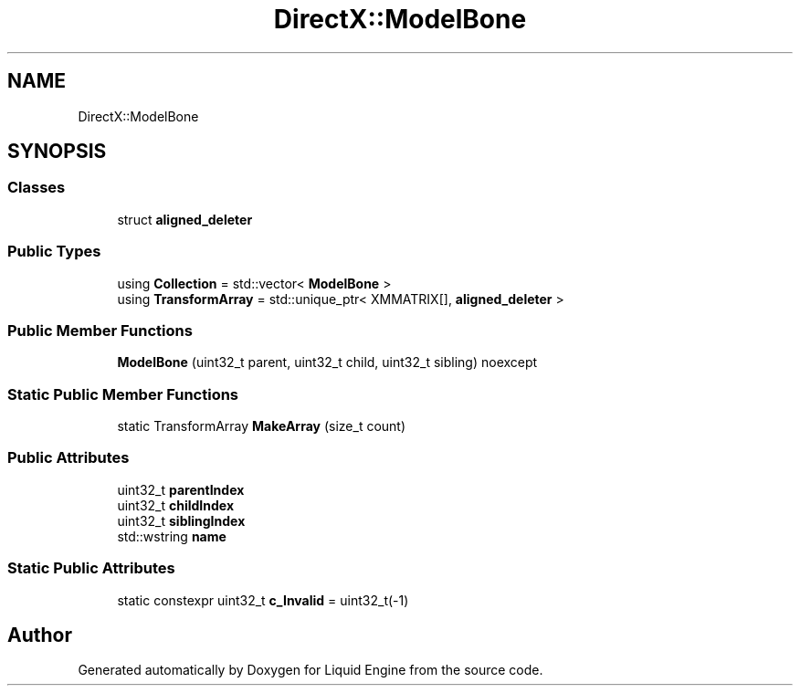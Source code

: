 .TH "DirectX::ModelBone" 3 "Fri Aug 11 2023" "Liquid Engine" \" -*- nroff -*-
.ad l
.nh
.SH NAME
DirectX::ModelBone
.SH SYNOPSIS
.br
.PP
.SS "Classes"

.in +1c
.ti -1c
.RI "struct \fBaligned_deleter\fP"
.br
.in -1c
.SS "Public Types"

.in +1c
.ti -1c
.RI "using \fBCollection\fP = std::vector< \fBModelBone\fP >"
.br
.ti -1c
.RI "using \fBTransformArray\fP = std::unique_ptr< XMMATRIX[], \fBaligned_deleter\fP >"
.br
.in -1c
.SS "Public Member Functions"

.in +1c
.ti -1c
.RI "\fBModelBone\fP (uint32_t parent, uint32_t child, uint32_t sibling) noexcept"
.br
.in -1c
.SS "Static Public Member Functions"

.in +1c
.ti -1c
.RI "static TransformArray \fBMakeArray\fP (size_t count)"
.br
.in -1c
.SS "Public Attributes"

.in +1c
.ti -1c
.RI "uint32_t \fBparentIndex\fP"
.br
.ti -1c
.RI "uint32_t \fBchildIndex\fP"
.br
.ti -1c
.RI "uint32_t \fBsiblingIndex\fP"
.br
.ti -1c
.RI "std::wstring \fBname\fP"
.br
.in -1c
.SS "Static Public Attributes"

.in +1c
.ti -1c
.RI "static constexpr uint32_t \fBc_Invalid\fP = uint32_t(\-1)"
.br
.in -1c

.SH "Author"
.PP 
Generated automatically by Doxygen for Liquid Engine from the source code\&.

